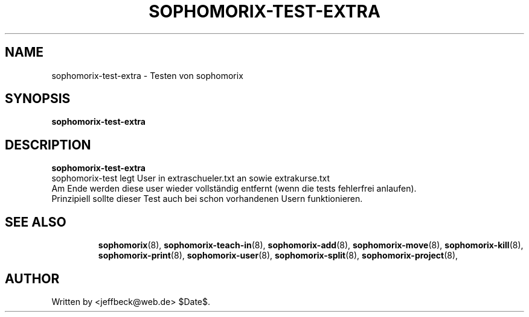 .\"                                      Hey, EMACS: -*- nroff -*-
.\" First parameter, NAME, should be all caps
.\" Second parameter, SECTION, should be 1-8, maybe w/ subsection
.\" other parameters are allowed: see man(7), man(1)
.TH SOPHOMORIX-TEST-EXTRA 8 "January 21, 2005"
.\" Please adjust this date whenever revising the manpage.
.\"
.\" Some roff macros, for reference:
.\" .nh        disable hyphenation
.\" .hy        enable hyphenation
.\" .ad l      left justify
.\" .ad b      justify to both left and right margins
.\" .nf        disable filling
.\" .fi        enable filling
.\" .br        insert line break
.\" .sp <n>    insert n+1 empty lines
.\" for manpage-specific macros, see man(7)
.SH NAME
sophomorix-test-extra \- Testen von sophomorix
.SH SYNOPSIS
.B sophomorix-test-extra
.br
.SH DESCRIPTION
.B sophomorix-test-extra
.br
sophomorix-test legt User in extraschueler.txt an sowie extrakurse.txt 
.br
Am Ende werden diese user wieder vollständig entfernt (wenn die tests
fehlerfrei anlaufen).
.br
Prinzipiell sollte dieser Test auch bei schon vorhandenen Usern
funktionieren. 
.PP
.TP
.SH SEE ALSO
.BR sophomorix (8),
.BR sophomorix-teach-in (8),
.BR sophomorix-add (8),
.BR sophomorix-move (8),
.BR sophomorix-kill (8),
.BR sophomorix-print (8),
.BR sophomorix-user (8),
.BR sophomorix-split (8),
.BR sophomorix-project (8),
.SH AUTHOR
Written by <jeffbeck@web.de> $Date$.
